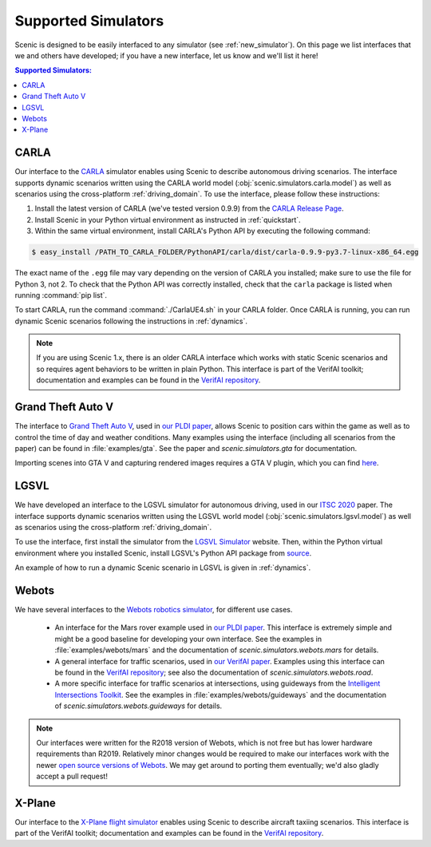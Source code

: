 ..  _simulators:

Supported Simulators
====================

Scenic is designed to be easily interfaced to any simulator (see :ref:`new_simulator`).
On this page we list interfaces that we and others have developed; if you have a new interface, let us know and we'll list it here!

.. contents:: Supported Simulators:
   :local:


CARLA
-----

Our interface to the `CARLA <https://carla.org/>`_ simulator enables using Scenic to describe autonomous driving scenarios.
The interface supports dynamic scenarios written using the CARLA world model (:obj:`scenic.simulators.carla.model`) as well as scenarios using the cross-platform :ref:`driving_domain`.
To use the interface, please follow these instructions:

1. Install the latest version of CARLA (we've tested version 0.9.9) from the `CARLA Release Page <https://github.com/carla-simulator/carla/releases>`_.
2. Install Scenic in your Python virtual environment as instructed in :ref:`quickstart`.
3. Within the same virtual environment, install CARLA's Python API by executing the following command:

.. code-block:: console

	$ easy_install /PATH_TO_CARLA_FOLDER/PythonAPI/carla/dist/carla-0.9.9-py3.7-linux-x86_64.egg

The exact name of the ``.egg`` file may vary depending on the version of CARLA you installed; make sure to use the file for Python 3, not 2.
To check that the Python API was correctly installed, check that the ``carla`` package is listed when running :command:`pip list`.

To start CARLA, run the command :command:`./CarlaUE4.sh` in your CARLA folder.
Once CARLA is running, you can run dynamic Scenic scenarios following the instructions in :ref:`dynamics`.

.. note::

	If you are using Scenic 1.x, there is an older CARLA interface which works with static Scenic scenarios and so requires agent behaviors to be written in plain Python. This interface is part of the VerifAI toolkit; documentation and examples can be found in the `VerifAI repository`_.


Grand Theft Auto V
------------------

The interface to `Grand Theft Auto V <https://www.rockstargames.com/V/>`_, used in `our PLDI paper`_, allows Scenic to position cars within the game as well as to control the time of day and weather conditions.
Many examples using the interface (including all scenarios from the paper) can be found in :file:`examples/gta`.
See the paper and `scenic.simulators.gta` for documentation.

Importing scenes into GTA V and capturing rendered images requires a GTA V plugin, which you can find `here <https://github.com/xyyue/scenic2gta>`__.


LGSVL
-----

We have developed an interface to the LGSVL simulator for autonomous driving, used in our `ITSC 2020 <ITSC2020>`__ paper.
The interface supports dynamic scenarios written using the LGSVL world model (:obj:`scenic.simulators.lgsvl.model`) as well as scenarios using the cross-platform :ref:`driving_domain`.

To use the interface, first install the simulator from the `LGSVL Simulator <https://www.lgsvlsimulator.com/>`_ website.
Then, within the Python virtual environment where you installed Scenic, install LGSVL's Python API package from `source <https://github.com/lgsvl/PythonAPI>`__.

An example of how to run a dynamic Scenic scenario in LGSVL is given in :ref:`dynamics`.

Webots
------

We have several interfaces to the `Webots robotics simulator <https://cyberbotics.com/>`_, for different use cases.

	* An interface for the Mars rover example used in `our PLDI paper`_.
	  This interface is extremely simple and might be a good baseline for developing your own interface.
	  See the examples in :file:`examples/webots/mars` and the documentation of `scenic.simulators.webots.mars` for details.

	* A general interface for traffic scenarios, used in `our VerifAI paper`_.
	  Examples using this interface can be found in the `VerifAI repository`_; see also the documentation of `scenic.simulators.webots.road`.

	* A more specific interface for traffic scenarios at intersections, using guideways from the `Intelligent Intersections Toolkit <https://github.com/ucbtrans/intelligent_intersection>`_.
	  See the examples in :file:`examples/webots/guideways` and the documentation of `scenic.simulators.webots.guideways` for details.

.. note::

	Our interfaces were written for the R2018 version of Webots, which is not free but has lower hardware requirements than R2019.
	Relatively minor changes would be required to make our interfaces work with the newer `open source versions of Webots <https://github.com/cyberbotics/webots>`_.
	We may get around to porting them eventually; we'd also gladly accept a pull request!


X-Plane
-------

Our interface to the `X-Plane flight simulator <https://www.x-plane.com>`_ enables using Scenic to describe aircraft taxiing scenarios.
This interface is part of the VerifAI toolkit; documentation and examples can be found in the `VerifAI repository`_.

.. _our PLDI paper: https://arxiv.org/abs/1809.09310

.. _our VerifAI paper: https://doi.org/10.1007/978-3-030-25540-4_25

.. _VerifAI repository: https://github.com/BerkeleyLearnVerify/VerifAI

